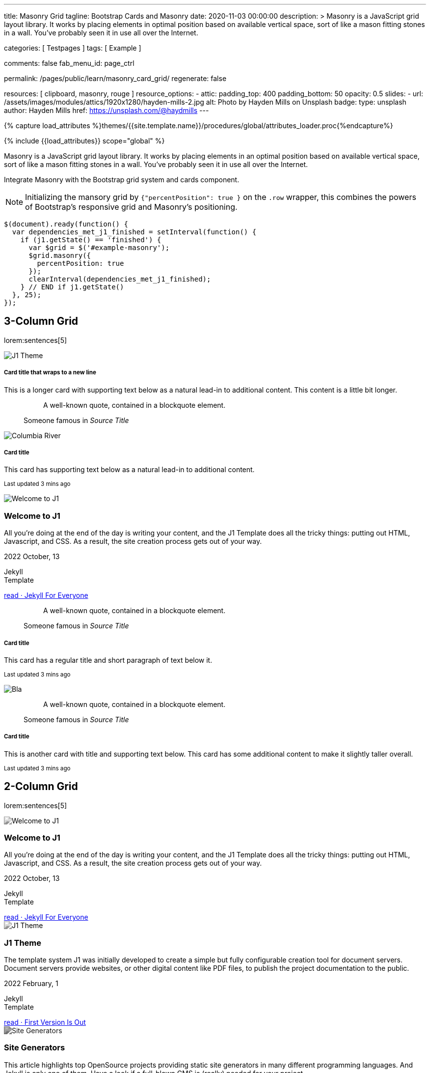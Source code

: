 ---
title:                                  Masonry Grid
tagline:                                Bootstrap Cards and Masonry
date:                                   2020-11-03 00:00:00
description: >
                                        Masonry is a JavaScript grid layout library. It works by placing elements in
                                        optimal position based on available vertical space, sort of like a mason
                                        fitting stones in a wall. You’ve probably seen it in use all over the Internet.

categories:                             [ Testpages ]
tags:                                   [ Example ]

comments:                               false
fab_menu_id:                            page_ctrl

permalink:                              /pages/public/learn/masonry_card_grid/
regenerate:                             false

resources:                              [ clipboard, masonry, rouge ]
resource_options:
  - attic:
      padding_top:                      400
      padding_bottom:                   50
      opacity:                          0.5
      slides:
        - url:                          /assets/images/modules/attics/1920x1280/hayden-mills-2.jpg
          alt:                          Photo by Hayden Mills on Unsplash
          badge:
            type:                       unsplash
            author:                     Hayden Mills
            href:                       https://unsplash.com/@haydmills
---

// Page Initializer
// =============================================================================
// Enable the Liquid Preprocessor
:page-liquid:

// Set (local) page attributes here
// -----------------------------------------------------------------------------
// :page--attr:                         <attr-value>
:images-dir:                            {imagesdir}/pages/roundtrip/100_present_images

//  Load Liquid procedures
// -----------------------------------------------------------------------------
{% capture load_attributes %}themes/{{site.template.name}}/procedures/global/attributes_loader.proc{%endcapture%}

// Load page attributes
// -----------------------------------------------------------------------------
{% include {{load_attributes}} scope="global" %}

// Page content
// ~~~~~~~~~~~~~~~~~~~~~~~~~~~~~~~~~~~~~~~~~~~~~~~~~~~~~~~~~~~~~~~~~~~~~~~~~~~~~

Masonry is a JavaScript grid layout library. It works by placing elements in
an optimal position based on available vertical space, sort of like a mason
fitting stones in a wall. You’ve probably seen it in use all over the Internet.

// Include sub-documents (if any)
// -----------------------------------------------------------------------------

// See: https://getbootstrap.com/docs/5.0/examples/masonry/
// See: https://masonry.desandro.com/
// See: https://tympanus.net/Development/GridLoadingEffects/index.html

Integrate Masonry with the Bootstrap grid system and cards component.

NOTE: Initializing the mansory grid by `{"percentPosition": true }` on the
`.row` wrapper, this combines the powers of Bootstrap's responsive grid
and Masonry's positioning.

[source, js, role="mb-5"]
----
$(document).ready(function() {
  var dependencies_met_j1_finished = setInterval(function() {
    if (j1.getState() == 'finished') {
      var $grid = $('#example-masonry');
      $grid.masonry({
        percentPosition: true
      });
      clearInterval(dependencies_met_j1_finished);
    } // END if j1.getState()
  }, 25);
});
----


== 3-Column Grid

lorem:sentences[5]

++++
<div class="content mt-5 mb-5">
  <div id="example_masonry" class="row">

    <div class="col-sm-6 col-lg-4 mb-4">
      <div class="card">
        <img class="img-fluid img-object--cover g-height-300" src="/assets/images/modules/attics/1920x1280/j1-theme-mockup-1.jpg" alt="J1 Theme" style="filter: grayscale(0) contrast(1) brightness(1);">
        <div class="card-body">
          <h5 class="card-title">Card title that wraps to a new line</h5>
          <p class="card-text">This is a longer card with supporting text below as a natural lead-in to additional content. This content is a little bit longer.</p>
        </div>
      </div>
    </div>

    <div class="col-sm-6 col-lg-4 mb-4">
      <div class="card p-3">
        <figure class="p-3 mb-0">
          <blockquote class="blockquote">
            <p>A well-known quote, contained in a blockquote element.</p>
          </blockquote>
          <figcaption class="blockquote-footer mb-0 text-muted">
            Someone famous in <cite title="Source Title">Source Title</cite>
          </figcaption>
        </figure>
      </div>
    </div>

    <div class="col-sm-6 col-lg-4 mb-4">
      <div class="card">
        <img class="img-fluid img-object--cover" src="/assets/images/collections/blog/wikipedia/columbia-river.1200x400.jpg" alt="Columbia River" style="filter: grayscale(0) contrast(1) brightness(1);">

        <div class="card-body">
          <h5 class="card-title">Card title</h5>
          <p class="card-text">This card has supporting text below as a natural lead-in to additional content.</p>
          <p class="card-text"><small class="text-muted">Last updated 3 mins ago</small></p>
        </div>
      </div>
    </div>

    <div class="col-sm-6 col-lg-4 mb-4">
      <article class="card">
      <img class="img-fluid img-object--cover g-height-250" src="/assets/images/modules/attics/1920x1280/hayden-mills-2.jpg" alt="Welcome to J1" style="filter: grayscale(0) contrast(1) brightness(1);">
      	<h3 class="card-header bg-primary notoc notranslate">Welcome to J1</h3>
      	<!-- Body|Excerpt -->
      	<div class="card-body r-text-300 mt-0">
      	  <div class="paragraph dropcap">
      		<p class="dropcap"><span class="j1-dropcap">A</span>ll you’re doing at the end of the day is writing your content, and the J1
      		  Template does all the tricky things: putting out HTML, Javascript, and CSS.
      		  As a result, the site creation process gets out of your way.</p>
      	  </div>
      	</div>
      	<!-- End Body|Excerpt -->
      	<div class="card-footer r-text-200">
      	  <div class="card-footer-text">
      		<i class="mdi mdi-calendar-blank md-grey-900 mr-1"></i>2022 October, 13
      		<!-- Cleanup categories by given blacklist -->
      		<!-- Build element strings -->
      		<p class="result-item-text small mb-3 notranslate">
      		  <i class="mdi mdi-tag-text-outline mdi-18px mr-1"></i>
      		  <span class="sr-categories">Jekyll</span>
      		  <br>
      		  <i class="mdi mdi-tag mdi-18px mr-1"></i>
      		  <span class="sr-tags">Template</span>
      		</p>
      	  </div>
      	  <a class="card-link md-grey-900 text-lowercase" href="/posts/public/featured/jekyll/2022/10/13/welcome-to-j1/">
      		read · Jekyll For Everyone
      	  </a>
      	</div>
      </article>
    </div>

    <div class="col-sm-6 col-lg-4 mb-4">
      <div class="card bg-primary text-white text-center p-3">
        <figure class="mb-0">
          <blockquote class="blockquote">
            <p>A well-known quote, contained in a blockquote element.</p>
          </blockquote>
          <figcaption class="blockquote-footer mb-0 text-white">
            Someone famous in <cite title="Source Title">Source Title</cite>
          </figcaption>
        </figure>
      </div>
    </div>

    <div class="col-sm-6 col-lg-4 mb-4">
      <div class="card text-center">
        <div class="card-body">
          <h5 class="card-title">Card title</h5>
          <p class="card-text">This card has a regular title and short paragraph of text below it.</p>
          <p class="card-text"><small class="text-muted">Last updated 3 mins ago</small></p>
        </div>
      </div>
    </div>

    <div class="col-sm-6 col-lg-4 mb-4">
      <div class="card">
        <img class="img-fluid img-object--cover g-height-300" src="/assets/images/modules/attics/1920x1280/quino-al-2.jpg" alt="Bla" style="filter: grayscale(0) contrast(1) brightness(1);">
      </div>
    </div>

    <div class="col-sm-6 col-lg-4 mb-4">
      <div class="card p-3 text-end">
        <figure class="mb-0">
          <blockquote class="blockquote">
            <p>A well-known quote, contained in a blockquote element.</p>
          </blockquote>
          <figcaption class="blockquote-footer mb-0 text-muted">
            Someone famous in <cite title="Source Title">Source Title</cite>
          </figcaption>
        </figure>
      </div>
    </div>

    <div class="col-sm-6 col-lg-4 mb-4">
      <div class="card">
        <div class="card-body">
          <h5 class="card-title">Card title</h5>
          <p class="card-text">This is another card with title and supporting text below. This card has some additional content to make it slightly taller overall.</p>
          <p class="card-text"><small class="text-muted">Last updated 3 mins ago</small></p>
        </div>
      </div>
    </div>
  </div>
</div>
++++


== 2-Column Grid

lorem:sentences[5]

++++
<div class="content mt-5">
  <div id="example_masonry_2" class="row">

    <div class="col-sm-6 col-lg-6 mb-4">
      <article class="card raised-z0">
        <img class="img-fluid img-object--cover g-height-300" src="/assets/images/modules/attics/katie-moum-1920x1280.jpg" alt="Welcome to J1" style="filter: grayscale(1) contrast(1) brightness(1);">
        <h3 class="card-header bg-primary notoc notranslate">Welcome to J1</h3>
        <!-- Body|Excerpt -->
        <div class="card-body r-text-300 mt-0">
          <div class="paragraph dropcap">
            <p class="dropcap"><span class="j1-dropcap">A</span>ll you’re doing at the end of the day is writing your content, and the J1
              Template does all the tricky things: putting out HTML, Javascript, and CSS.
              As a result, the site creation process gets out of your way.</p>
          </div>
        </div>
        <!-- End Body|Excerpt -->
        <div class="card-footer r-text-200">
          <div class="card-footer-text">
            <i class="mdi mdi-calendar-blank md-grey-900 mr-1"></i>2022 October, 13
            <!-- Cleanup categories by given blacklist -->
            <!-- Build element strings -->
            <p class="result-item-text small mb-3 notranslate">
              <i class="mdi mdi-tag-text-outline mdi-18px mr-1"></i>
              <span class="sr-categories">Jekyll</span>
              <br>
              <i class="mdi mdi-tag mdi-18px mr-1"></i>
              <span class="sr-tags">Template</span>
            </p>
          </div>
          <a class="card-link md-grey-900 text-lowercase" href="/posts/public/featured/jekyll/2022/10/13/welcome-to-j1/">
            read · Jekyll For Everyone
          </a>
        </div>
      </article>
    </div>

    <div class="col-sm-6 col-lg-6 mb-4">
      <article class="card raised-z0">
        <img class="img-fluid img-object--cover g-height-300" src="/assets/images/modules/attics/1920x1280/j1-theme-mockup-1.jpg" alt="J1 Theme" style="filter: grayscale(1) contrast(1) brightness(1);">
        <h3 class="card-header bg-primary notoc notranslate">J1 Theme</h3>
        <!-- Body|Excerpt -->
        <div class="card-body r-text-300 mt-0">
          <div class="paragraph dropcap">
            <p class="dropcap"><span class="j1-dropcap">T</span>he template system J1 was initially developed to create a simple but fully
              configurable creation tool for document servers. Document servers provide
              websites, or other digital content like PDF files, to publish the project
              documentation to the public.</p>
          </div>
        </div>
        <!-- End Body|Excerpt -->
        <div class="card-footer r-text-200">
          <div class="card-footer-text">
            <i class="mdi mdi-calendar-blank md-grey-900 mr-1"></i>2022 February,  1
            <!-- Cleanup categories by given blacklist -->
            <!-- Build element strings -->
            <p class="result-item-text small mb-3 notranslate">
              <i class="mdi mdi-tag-text-outline mdi-18px mr-1"></i>
              <span class="sr-categories">Jekyll</span>
              <br>
              <i class="mdi mdi-tag mdi-18px mr-1"></i>
              <span class="sr-tags">Template</span>
            </p>
          </div>
          <a class="card-link md-grey-900 text-lowercase" href="/posts/public/featured/jekyll/2022/02/01/about-j1/">
            read · First Version Is Out
          </a>
        </div>
      </article>
    </div>

    <div class="col-sm-6 col-lg-6 mb-4">
      <article class="card raised-z0">
        <!-- [INFO   ] [j1.layouts.content_generator_news_panel_posts.html ] [ place post image ] -->
        <img class="img-fluid img-object--cover g-height-300" src="/assets/images/modules/attics/machine-generator-1920x1280.jpg" alt="Site Generators" style="filter: grayscale(1) contrast(0.8) brightness(0.8);">
        <h3 class="card-header bg-primary notoc notranslate">Site Generators</h3>
        <!-- Body|Excerpt -->
        <div class="card-body r-text-300 mt-0">
          <div class="paragraph dropcap">
            <p class="dropcap"><span class="j1-dropcap">T</span>his article highlights top OpenSource projects providing static site
              generators in many different programming languages. And Jekyll is only
              one of them. Have a look if a full-blown CMS is (really) needed for your
              project.</p>
          </div>
        </div>
        <!-- End Body|Excerpt -->
        <div class="card-footer r-text-200">
          <div class="card-footer-text">
            <i class="mdi mdi-calendar-blank md-grey-900 mr-1"></i>2021 February,  1
            <!-- Cleanup categories by given blacklist -->
            <!-- Build element strings -->
            <p class="result-item-text small mb-3 notranslate">
              <i class="mdi mdi-tag-text-outline mdi-18px mr-1"></i>
              <span class="sr-categories">Jekyll</span>
              <br>
              <i class="mdi mdi-tag mdi-18px mr-1"></i>
              <span class="sr-tags">Template</span>
            </p>
          </div>
          <a class="card-link md-grey-900 text-lowercase" href="/posts/public/featured/jekyll/2021/02/01/site-generators/">
            read · Top Open Source
          </a>
        </div>
      </article>
    </div>

    <div class="col-sm-6 col-lg-6 mb-4">
      <article class="card raised-z0">
        <!-- [INFO   ] [j1.layouts.content_generator_news_panel_posts.html ] [ place post image ] -->
        <img class="img-fluid img-object--cover g-height-300" src="/assets/images/modules/attics/cookies-1920x1200.jpg" alt="Cookies" style="filter: grayscale(1) contrast(0.8) brightness(0.8);">
        <h3 class="card-header bg-primary notoc notranslate">Cookies</h3>
        <!-- Body|Excerpt -->
        <div class="card-body r-text-300 mt-0">
          <div class="paragraph dropcap">
            <p class="dropcap"><span class="j1-dropcap">I</span>s it needed for visitors to know what cookies are about? No doubts, you’re
              requested to inform - in Europe for legal reasons. All users visiting websites
              are bothered all the time to accept cookies. For good reasons.</p>
          </div>
        </div>
        <!-- End Body|Excerpt -->
        <div class="card-footer r-text-200">
          <div class="card-footer-text">
            <i class="mdi mdi-calendar-blank md-grey-900 mr-1"></i>2021 January,  1
            <!-- Cleanup categories by given blacklist -->
            <!-- Build element strings -->
            <p class="result-item-text small mb-3 notranslate">
              <i class="mdi mdi-tag-text-outline mdi-18px mr-1"></i>
              <span class="sr-categories">Technology</span>
              <br>
              <i class="mdi mdi-tag mdi-18px mr-1"></i>
              <span class="sr-tags">Cookies</span>
            </p>
          </div>
          <a class="card-link md-grey-900 text-lowercase" href="/posts/public/featured/technology/2021/01/01/about-cookies/">
            read · Good To Know
          </a>
        </div>
      </article>
    </div>

    <div class="col-sm-6 col-lg-6 mb-4">
      <article class="card raised-z0">
        <!-- [INFO   ] [j1.layouts.content_generator_news_panel_posts.html ] [ place post image ] -->
        <img class="img-fluid img-object--cover g-height-300" src="/assets/images/collections/blog/wikipedia/columbia-river.1200x400.jpg" alt="Columbia River" style="filter: grayscale(1) contrast(0.8) brightness(0.8);">
        <h3 class="card-header bg-primary notoc notranslate">Columbia River</h3>
        <!-- Body|Excerpt -->
        <div class="card-body r-text-300 mt-0">
          <div class="paragraph dropcap">
            <p class="dropcap"><span class="j1-dropcap">C</span>olumbia River is the largest river in the Pacific Northwest region of
              North America. It flows northwest and then south into the US state of Washington,
              then turns west to form most of the border between Washington and the state of
              Oregon before emptying into the Pacific Ocean.</p>
          </div>
        </div>
        <!-- End Body|Excerpt -->
        <div class="card-footer r-text-200">
          <div class="card-footer-text">
            <i class="mdi mdi-calendar-blank md-grey-900 mr-1"></i>2020 January,  3
            <!-- Cleanup categories by given blacklist -->
            <!-- Build element strings -->
            <p class="result-item-text small mb-3 notranslate">
              <i class="mdi mdi-tag-text-outline mdi-18px mr-1"></i>
              <span class="sr-categories">Wikipedia</span>
              <br>
              <i class="mdi mdi-tag mdi-18px mr-1"></i>
              <span class="sr-tags">USA · Rivers</span>
            </p>
          </div>
          <a class="card-link md-grey-900 text-lowercase" href="/posts/public/series/wikipedia/2020/01/03/post-wiki-series/">
            read · Largest River In The Pacific Northwest
          </a>
        </div>
      </article>
    </div>

    <div class="col-sm-6 col-lg-6 mb-4">
      <article class="card raised-z0">
        <!-- [INFO   ] [j1.layouts.content_generator_news_panel_posts.html ] [ place post image ] -->
        <img class="img-fluid img-object--cover g-height-300" src="/assets/images/collections/blog/wikipedia/narcise-snake-pits.1200x400.jpg" alt="Narcisse Snake Dens" style="filter: grayscale(1) contrast(0.8) brightness(0.8);">
        <h3 class="card-header bg-primary notoc notranslate">Narcisse Snake Dens</h3>
        <!-- Body|Excerpt -->
        <div class="card-body r-text-300 mt-0">
          <div class="paragraph dropcap">
            <p class="dropcap"><span class="j1-dropcap">N</span>arcisse Snake Pits are located in the Rural Municipality of Armstrong
              about 6 kilometres (3.7 mi) north of Narcisse, Manitoba, Canada. The dens
              are the winter home of tens of thousands of red-sided garter snakes
              (Thamnophis sirtalis parietalis).</p>
          </div>
        </div>
        <!-- End Body|Excerpt -->
        <div class="card-footer r-text-200">
          <div class="card-footer-text">
            <i class="mdi mdi-calendar-blank md-grey-900 mr-1"></i>2020 January,  2
            <!-- Cleanup categories by given blacklist -->
            <!-- Build element strings -->
            <p class="result-item-text small mb-3 notranslate">
              <i class="mdi mdi-tag-text-outline mdi-18px mr-1"></i>
              <span class="sr-categories">Wikipedia</span>
              <br>
              <i class="mdi mdi-tag mdi-18px mr-1"></i>
              <span class="sr-tags">Canada · Cities</span>
            </p>
          </div>
          <a class="card-link md-grey-900 text-lowercase" href="/posts/public/series/wikipedia/2020/01/02/post-wiki-series/">
            read · Largest Snake Population
          </a>
        </div>
      </article>
    </div>

  </div>
</div>
++++
